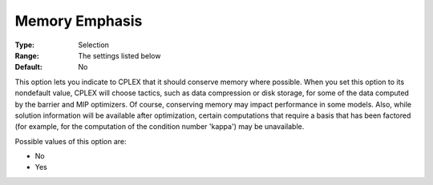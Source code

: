 .. _CPLEX_General_-_MemoryEmphasis:


Memory Emphasis
===============



:Type:	Selection	
:Range:	The settings listed below	
:Default:	No	



This option lets you indicate to CPLEX that it should conserve memory where possible. When you set this option to its nondefault value, CPLEX will choose tactics, such as data compression or disk storage, for some of the data computed by the barrier and MIP optimizers. Of course, conserving memory may impact performance in some models. Also, while solution information will be available after optimization, certain computations that require a basis that has been factored (for example, for the computation of the condition number 'kappa') may be unavailable.



Possible values of this option are:



*	No
*	Yes



